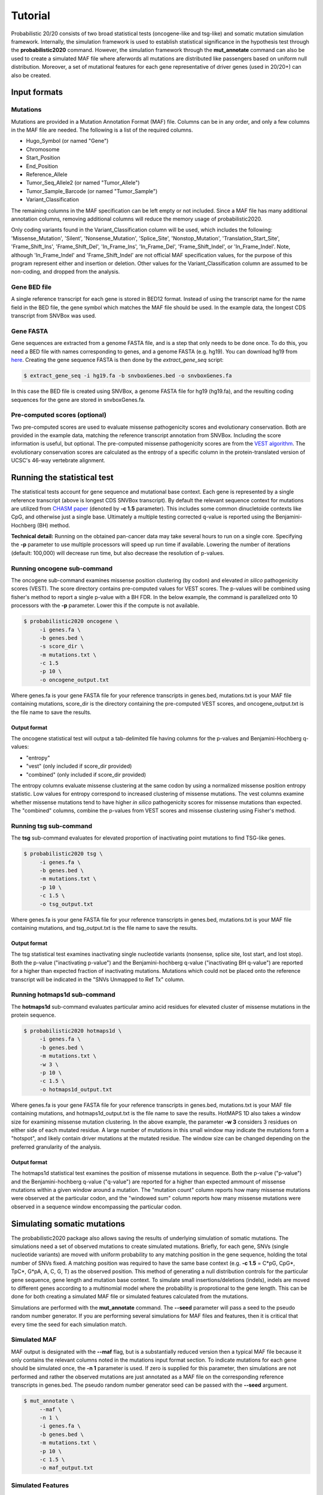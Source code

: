 .. _tutorial-ref:

Tutorial
========

Probabilistic 20/20 consists of two broad statistical tests (oncogene-like and tsg-like) 
and somatic mutation simulation framework. Internally, the simulation framework is 
used to establish statistical significance in the hypothesis test through the 
**probabilistic2020** command. However, the simulation framework through the **mut_annotate** command can 
also be used to create a simulated MAF file where aferwords all mutations are distributed
like passengers based on uniform null distribution. Moreover, a set of mutational
features for each gene representative of driver genes (used in 20/20+) can also be
created.

Input formats
-------------

Mutations
+++++++++

Mutations are provided in a Mutation Annotation Format (MAF) file. 
Columns can be in any order, and only a few columns in the MAF file
are needed. The following is a list of the required columns.

* Hugo_Symbol (or named "Gene")
* Chromosome
* Start_Position
* End_Position
* Reference_Allele
* Tumor_Seq_Allele2 (or named "Tumor_Allele")
* Tumor_Sample_Barcode (or named "Tumor_Sample")
* Variant_Classification

The remaining columns in the MAF specification can be 
left empty or not included. Since a MAF file has many additional 
annotation columns, removing additional columns will reduce
the memory usage of probabilistic2020.

Only coding variants found in the Variant_Classification column will be used, which includes the following: 'Missense_Mutation', 'Silent', 'Nonsense_Mutation', 'Splice_Site', 'Nonstop_Mutation', 'Translation_Start_Site', 'Frame_Shift_Ins', 'Frame_Shift_Del', 'In_Frame_Ins', 'In_Frame_Del', 'Frame_Shift_Indel', or 'In_Frame_Indel'. Note, although 'In_Frame_Indel' and 'Frame_Shift_Indel' are not official MAF specification values, for the purpose of this program represent either and insertion or deletion. Other values for the Variant_Classification column are assumed to be non-coding, and dropped from the analysis.

Gene BED file
+++++++++++++

A single reference transcript for each gene is stored in BED12 format. Instead of
using the transcript name for the name field in the BED file,
the gene symbol which matches the MAF file should be used.
In the example data, the longest CDS transcript from SNVBox was used.

.. _make-fasta:

Gene FASTA
++++++++++

Gene sequences are extracted from a genome FASTA file, and is a step that only needs to be done once.  
To do this, you need a BED file with names corresponding to genes, and a genome FASTA (e.g. hg19).
You can download hg19 from `here <http://hgdownload.soe.ucsc.edu/goldenPath/hg19/bigZips/hg19.2bit>`_.
Creating the gene sequence FASTA is then done by the `extract_gene_seq` script:

.. code-block:: bash

    $ extract_gene_seq -i hg19.fa -b snvboxGenes.bed -o snvboxGenes.fa

In this case the BED file is created using SNVBox, a genome FASTA file for hg19 (hg19.fa), and the
resulting coding sequences for the gene are stored in snvboxGenes.fa.

Pre-computed scores (optional)
++++++++++++++++++++++++++++++

Two pre-computed scores are used to evaluate missense pathogenicity 
scores and evolutionary conservation. Both are provided in the example
data, matching the reference transcript annotation from SNVBox.
Including the score information is useful, but optional. The 
pre-computed missense pathogenicity scores are from the 
`VEST algorithm <http://www.ncbi.nlm.nih.gov/pubmed/23819870>`_.
The evolutionary conservation scores are calculated as the entropy of 
a specific column in the protein-translated version of UCSC's 46-way vertebrate alignment.

Running the statistical test
----------------------------

The statistical tests account for gene sequence and mutational base context.
Each gene is represented by a single reference transcript (above is longest CDS SNVBox transcript).
By default the relevant sequence context for mutations are utilized from
`CHASM paper <http://www.ncbi.nlm.nih.gov/pmc/articles/PMC2763410/>`_ (denoted by **-c 1.5** parameter). This includes some common dinucletoide contexts
like CpG, and otherwise just a single base. Ultimately a multiple testing corrected q-value
is reported using the Benjamini-Hochberg (BH) method.

**Technical detail:** Running on the obtained pan-cancer data may take several hours to run on a single
core. Specifying the **-p** parameter to use multiple processors will speed up run time if available.
Lowering the number of iterations (default: 100,000) will decrease run time, but also decrease the resolution
of p-values.

Running oncogene sub-command
++++++++++++++++++++++++++++

The oncogene sub-command examines missense position clustering (by codon) and elevated
*in silico* pathogenicity scores (VEST). The score directory contains pre-computed values for VEST scores.
The p-values will be combined using fisher's method
to report a single p-value with a BH FDR. In the below example, the command is parallelized
onto 10 processors with the **-p** parameter. Lower this if the compute is not available.

.. code-block:: bash

   $ probabilistic2020 oncogene \
        -i genes.fa \
        -b genes.bed \
        -s score_dir \
        -m mutations.txt \
        -c 1.5
        -p 10 \
        -o oncogene_output.txt

Where genes.fa is your gene FASTA file for your reference transcripts in genes.bed, mutations.txt is your MAF file containing mutations, score_dir is the directory containing the pre-computed VEST scores, and oncogene_output.txt is the file name to save the results.

Output format
#############

The oncogene statistical test will output a tab-delimited file having columns for the 
p-values and Benjamini-Hochberg q-values:

* "entropy"
* "vest" (only included if score_dir provided)
* "combined" (only included if score_dir provided)

The entropy columns evaluate missense clustering at the same codon by using a normalized missense position entropy statistic. Low values for entropy correspond to increased clustering
of missense mutations. The vest columns examine whether missense mutations tend to have
higher *in silico* pathogenicity scores for missense mutations than expected. The "combined"
columns, combine the p-values from VEST scores and missense clustering using Fisher's method.

Running tsg sub-command
+++++++++++++++++++++++

The **tsg** sub-command evaluates for elevated proportion of inactivating point mutations to find TSG-like genes.

.. code-block:: bash

   $ probabilistic2020 tsg \
        -i genes.fa \
        -b genes.bed \
        -m mutations.txt \
        -p 10 \
        -c 1.5 \
        -o tsg_output.txt

Where genes.fa is your gene FASTA file for your reference transcripts in genes.bed, mutations.txt is your MAF file containing mutations, and tsg_output.txt is the file name to save the results.

Output format
#############

The tsg statistical test examines inactivating single nucleotide variants (nonsense, 
splice site, lost start, and lost stop). Both the p-value ("inactivating p-value")
and the Benjamini-hochberg q-value ("inactivating BH q-value") are reported for 
a higher than expected fraction of inactivating mutations. Mutations which could
not be placed onto the reference transcript will be indicated in the 
"SNVs Unmapped to Ref Tx" column.

Running hotmaps1d sub-command
+++++++++++++++++++++++++++++

The **hotmaps1d** sub-command evaluates particular amino acid residues for elevated cluster of missense mutations in the protein sequence.

.. code-block:: bash

   $ probabilistic2020 hotmaps1d \
        -i genes.fa \
        -b genes.bed \
        -m mutations.txt \
        -w 3 \
        -p 10 \
        -c 1.5 \
        -o hotmaps1d_output.txt

Where genes.fa is your gene FASTA file for your reference transcripts in genes.bed, mutations.txt is your MAF file containing mutations, and hotmaps1d_output.txt is the file name to save the results. HotMAPS 1D also takes a window size for examining missense mutation clustering. In the above example, the parameter **-w 3** considers 3 residues on either side of each mutated residue. A large number of mutations in this small window may indicate the mutations form a "hotspot", and likely contain driver mutations at the mutated residue. The window size can be changed depending on the preferred granularity of the analysis.

Output format
#############

The hotmaps1d statistical test examines the position of missense mutations in sequence. 
Both the p-value ("p-value") and the Benjamini-hochberg q-value ("q-value") are reported for 
a higher than expected ammount of missense mutations within a given window around a mutation. The "mutation count" column reports how many missense mutations were observed at the particular codon, and the "windowed sum" column reports how many missense mutations were observed in a sequence window encompassing the particular codon.

Simulating somatic mutations
----------------------------

The probabilistic2020 package also allows saving the results of underlying simulation
of somatic mutations. The simulations need a set of observed mutations to create simulated 
mutations. Briefly, for each gene, SNVs (single nucleotide variants) are moved with uniform probability to any matching position in the gene sequence, holding the total number of SNVs fixed.  A matching position was required to have the same base context (e.g. **-c 1.5** = C\*pG, CpG\*, TpC\*, G\*pA, A, C, G, T) as the observed position.  This method of generating a null distribution controls for the particular gene sequence, gene length and mutation base context.  
To simulate small insertions/deletions (indels), indels are moved to different genes according to a multinomial model where the probability is proprotional to the gene length.
This can be done for both creating a simulated MAF file or simulated
features calculated from the mutations.

Simulations are performed with the **mut_annotate** command. The **--seed** parameter
will pass a seed to the pseudo random number generator. If you are performing several
simulations for MAF files and features, then it is critical that every time the seed for each
simulation match. 

Simulated MAF
+++++++++++++

MAF output is designated with the **--maf** flag, but is a substantially reduced version 
then a typical MAF file because it only contains the relevant columns noted in the
mutations input format section. To indicate mutations for each gene should be simulated
once, the **-n 1** parameter is used. If zero is supplied for this parameter, then
simulations are not performed and rather the observed mutations are just annotated
as a MAF file on the corresponding reference transcripts in genes.bed. The pseudo random
number generator seed can be passed with the **--seed** argument.

.. code-block:: bash

   $ mut_annotate \
        --maf \
        -n 1 \
        -i genes.fa \
        -b genes.bed \
        -m mutations.txt \
        -p 10 \
        -c 1.5 \
        -o maf_output.txt


Simulated Features
++++++++++++++++++

Simulated features which serve as input to `20/20+ <http://2020plus.readthedocs.io/>`_
can also be generated.

.. code-block:: bash

   $ mut_annotate \
        --summary \
        -n 1 \
        -i genes.fa \
        -b genes.bed \
        -m mutations.txt \
        -p 10 \
        -c 1.5 \
        -o summary_output.txt
